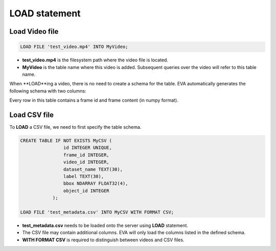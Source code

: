 LOAD statement
======

.. _1-load-the-video-file:

Load Video file
~~~~~

.. code:: mysql

   LOAD FILE 'test_video.mp4' INTO MyVideo;

-  **test_video.mp4** is the filesystem path where the video file is located.
-  **MyVideo** is the table name where this video is added. Subsequent queries over the video will refer to this table name.

When **LOAD**ing a video, there is no need to create a schema for the table. EVA automatically generates the following schema with two columns:

.. list-table:: MyVideo
   :widths: 25 50
   :header-rows: 1

   * - id
     - data
   * - 1
     - [[[ 0 2 0]\n [0 0 0]\n...
   * - 2
     - [[[ 1 1 0]\n [0 1 2]\n...
   ...
   * - 1000
     - [[[ 1 2 0]\n [2 1 0]\n...


Every row in this table contains a frame id and frame content (in numpy format).

.. _2-load-the-csv-file:

Load CSV file
~~~~~

To **LOAD** a CSV file, we need to first specify the table schema.

.. code:: mysql

   CREATE TABLE IF NOT EXISTS MyCSV (
                   id INTEGER UNIQUE,
                   frame_id INTEGER,
                   video_id INTEGER,
                   dataset_name TEXT(30),
                   label TEXT(30),
                   bbox NDARRAY FLOAT32(4),
                   object_id INTEGER
               );

   LOAD FILE 'test_metadata.csv' INTO MyCSV WITH FORMAT CSV;

-  **test_metadata.csv** needs to be loaded onto the server using
   **LOAD** statement.
-  The CSV file may contain additional columns. EVA will only load
   the columns listed in the defined schema.
-  **WITH FORMAT CSV** is required to distinguish between videos and CSV files.
